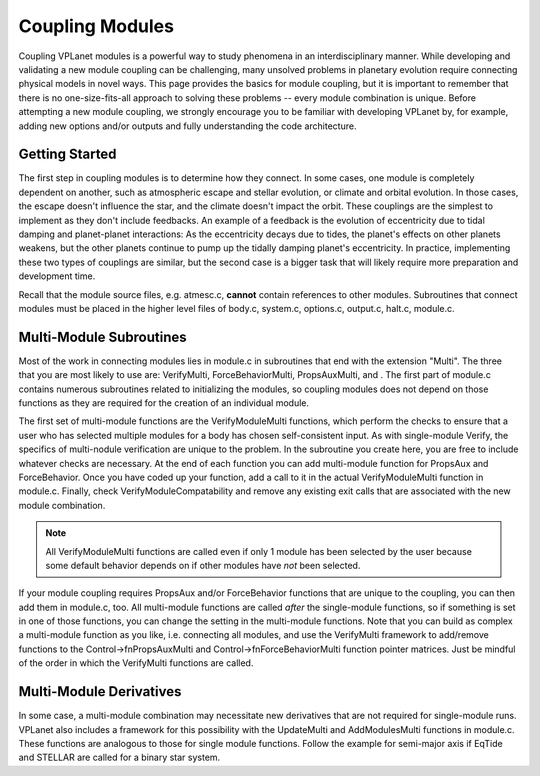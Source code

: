 Coupling Modules
================

Coupling VPLanet modules is a powerful way to study phenomena in an
interdisciplinary manner. While developing and validating a new module coupling
can be challenging, many unsolved problems in planetary evolution require
connecting physical models in novel ways. This page provides the basics for
module coupling, but it is important to remember that there is no
one-size-fits-all approach to solving these problems -- every module combination
is unique. Before attempting a new module coupling, we strongly encourage you
to be familiar with developing VPLanet by, for example, adding new options
and/or outputs and fully understanding the code architecture.

Getting Started
---------------

The first step in coupling modules is to determine how they connect. In some
cases, one module is completely dependent on another, such as atmospheric escape
and stellar evolution, or climate and orbital evolution. In those cases, the
escape doesn't influence the star, and the climate doesn't impact the orbit.
These couplings are the simplest to implement as they don't include feedbacks.
An example of a feedback is the evolution of eccentricity due to tidal damping
and planet-planet interactions: As the eccentricity decays due to tides, the
planet's effects on other planets weakens, but the other planets continue to
pump up the tidally damping planet's eccentricity. In practice, implementing
these two types of couplings are similar, but the second case is a bigger task
that will likely require more preparation and development time.

Recall that the module source files, e.g. atmesc.c, **cannot** contain
references to other modules. Subroutines that connect modules must be placed in
the higher level files of body.c, system.c, options.c, output.c, halt.c,
module.c.

Multi-Module Subroutines
------------------------

Most of the work in connecting modules lies in module.c in subroutines that end
with the extension "Multi". The three that you are most likely to use are:
VerifyMulti, ForceBehaviorMulti, PropsAuxMulti, and . The first part of module.c
contains numerous subroutines related to initializing the modules, so coupling
modules does not depend on those functions as they are required for the creation
of an individual module.

The first set of multi-module functions are the VerifyModuleMulti functions,
which perform the checks to ensure that a user who has selected multiple modules
for a body has chosen self-consistent input. As with single-module Verify, the
specifics of multi-nodule verification are unique to the problem. In the
subroutine you create here, you are free to include whatever checks are
necessary. At the end of each function you can add multi-module function for
PropsAux and ForceBehavior. Once you have coded up your function, add a call to
it in the actual VerifyModuleMulti function in module.c. Finally, check
VerifyModuleCompatability and remove any existing exit calls that are associated
with the new module combination.

.. note::
  All VerifyModuleMulti functions are called even if only 1 module has been
  selected by the user because some default behavior depends on if other modules
  have *not* been selected.

If your module coupling requires PropsAux and/or ForceBehavior functions that
are unique to the coupling, you can then add them in module.c, too. All
multi-module functions are called *after* the single-module functions, so if
something is set in one of those functions, you can change the setting in the
multi-module functions. Note that you can build as complex a multi-module
function as you like, i.e. connecting all modules, and use the VerifyMulti
framework to add/remove functions to the Control->fnPropsAuxMulti and
Control->fnForceBehaviorMulti function pointer matrices. Just be mindful of the
order in which the VerifyMulti functions are called.

Multi-Module Derivatives
------------------------

In some case, a multi-module combination may necessitate new derivatives that
are not required for single-module runs. VPLanet also includes a framework for
this possibility with the UpdateMulti and AddModulesMulti functions in module.c.
These functions are analogous to those for single module functions. Follow the
example for semi-major axis if EqTide and STELLAR are called for a binary star
system.
